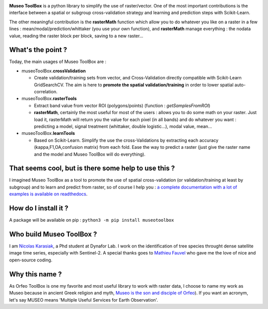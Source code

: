 

.. image:: https://github.com/lennepkade/MuseoToolBox/raw/master/metadata/museoToolBox_logo_128.png
   :target: https://github.com/lennepkade/MuseoToolBox/raw/master/metadata/museoToolBox_logo_128.png
   :alt: MuseoToolBox logo


**Museo ToolBox** is a python library to simplify the use of raster/vector. One of the most important contributions is the interface between a spatial or subgroup cross-validation strategy and learning and prediction steps with Scikit-Learn. 

The other meaningful contribution is the **rasterMath** function which allow you to do whatever you like on a raster in a few lines : mean/modal/prediction/whittaker (you use your own function), and **rasterMath** manage everything : the nodata value, reading the raster block per block, saving to a new raster...

What's the point ?
------------------

Today, the main usages of Museo ToolBox are :


* museoToolBox.\ **crossValidation**

  * Create validation/training sets from vector, and Cross-Validation directly compatible with Scikit-Learn GridSearchCV. The aim is here to **promote the spatial validation/training** in order to lower spatial auto-correlation.

* museoToolBox.\ **rasterTools**

  * Extract band value from vector ROI (polygons/points) (function : *getSamplesFromROI*\ )
  * **rasterMath**\ , certainly the most useful for most of the users : allows you to do some math on your raster. Just load it, rasterMath will return you the value for each pixel (in all bands) and do whatever you want : predicting a model, signal treatment (whittaker, double logistic...), modal value, mean...

* museoToolBox.\ **learnTools**

  * Based on Scikit-Learn. Simplify the use the cross-Validations by extracting each accuracy (kappa,F1,OA,confusion matrix) from each fold. Ease the way to predict a raster (just give the raster name and the model and Museo ToolBox will do everything).

That seems cool, but is there some help to use this ?
-----------------------------------------------------

I imagined Museo ToolBox as a tool to promote the use of spatial cross-validation (or validation/training at least by subgroup) and to learn and predict from raster, so of course I help you : `a complete documentation with a lot of examples is available on readthedocs <https://museotoolbox.readthedocs.org/>`_.

How do I install it ?
---------------------

A package will be available on pip : 
``python3 -m pip install museotoolbox`` 

Who build Museo ToolBox ?
-------------------------

I am `Nicolas Karasiak <http://www.karasiak.net>`_\ , a Phd student at Dynafor Lab. I work on the identification of tree species throught dense satellite image time series, especially with Sentinel-2. A special thanks goes to `Mathieu Fauvel <http://fauvel.mathieu.free.fr/>`_ who gave me the love of nice and open-source coding.

Why this name ?
---------------

As Orfeo ToolBox is one my favorite and most useful library to work with raster data, I choose to name my work as Museo because in ancient Greek religion and myth, `Museo is the son and disciple of Orfeo <https://it.wikipedia.org/wiki/Museo_(autore_mitico>`_\ ). If you want an acronym, let's say MUSEO means 'Multiple Useful Services for Earth Observation'.
